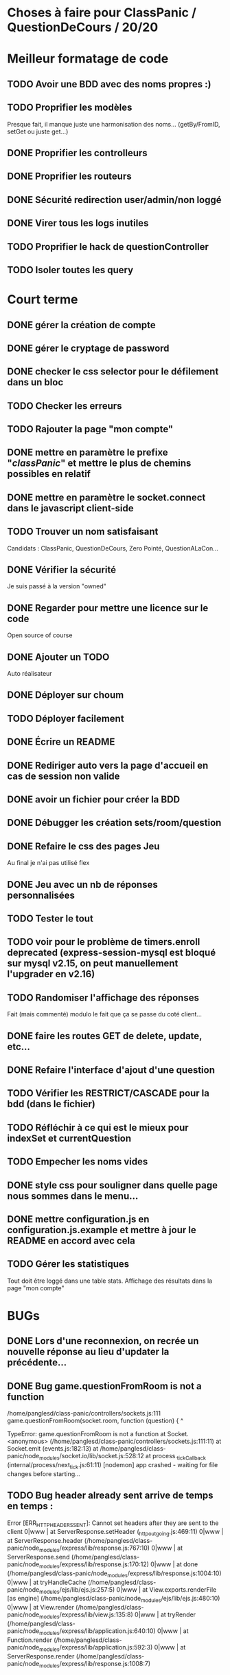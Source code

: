 * Choses à faire pour ClassPanic / QuestionDeCours / 20/20
  
* Meilleur formatage de code

** TODO Avoir une BDD avec des noms propres :)
** TODO Proprifier les modèles 
Presque fait, il manque juste une harmonisation des noms... (getBy/FromID, setGet ou juste get...)
** DONE Proprifier les controlleurs 
   CLOSED: [2018-08-22 mer. 12:43]
** DONE Proprifier les routeurs
   CLOSED: [2018-08-20 lun. 18:21]
** DONE Sécurité redirection user/admin/non loggé
   CLOSED: [2018-08-20 lun. 18:16]

** DONE Virer tous les logs inutiles
   CLOSED: [2018-09-12 mer. 13:25]
** TODO Proprifier le hack de questionController
** TODO Isoler toutes les query

* Court terme

** DONE gérer la création de compte
   CLOSED: [2018-08-21 mar. 02:14]

** DONE gérer le cryptage de password
   CLOSED: [2018-08-21 mar. 02:15]


** DONE checker le css selector pour le défilement dans un bloc
   CLOSED: [2018-08-23 jeu. 11:22]

** TODO Checker les erreurs

** TODO Rajouter la page "mon compte"

** DONE mettre en paramètre le prefixe "/classPanic/" et mettre le plus de chemins possibles en relatif
   CLOSED: [2018-08-23 jeu. 18:18]

** DONE mettre en paramètre le socket.connect dans le javascript client-side
   CLOSED: [2018-08-23 jeu. 18:19]
** TODO Trouver un nom satisfaisant
Candidats : ClassPanic, QuestionDeCours, Zero Pointé, QuestionALaCon...


** DONE Vérifier la sécurité
   CLOSED: [2018-08-23 jeu. 06:43]
Je suis passé à la version "owned"

** DONE Regarder pour mettre une licence sur le code
   CLOSED: [2018-08-23 jeu. 18:20]
Open source of course

** DONE Ajouter un TODO
   CLOSED: [2018-08-15 mer. 02:40]
Auto réalisateur

** DONE Déployer sur choum
   CLOSED: [2018-08-24 Fri 03:16]
** TODO Déployer facilement
** DONE Écrire un README
   CLOSED: [2018-09-07 Fri 06:07]

** DONE Rediriger auto vers la page d'accueil en cas de session non valide
   CLOSED: [2018-08-22 mer. 11:21]

** DONE avoir un fichier pour créer la BDD
   CLOSED: [2018-08-23 jeu. 07:37]

** DONE Débugger les création sets/room/question
   CLOSED: [2018-08-22 mer. 11:58]

** DONE Refaire le css des pages Jeu 
   CLOSED: [2018-08-22 mer. 11:21]
Au final je n'ai pas utilisé flex

** DONE Jeu avec un nb de réponses personnalisées
   CLOSED: [2018-08-19 dim. 06:19]

** TODO Tester le tout

** TODO voir pour le problème de timers.enroll deprecated (express-session-mysql est bloqué sur mysql v2.15, on peut manuellement l'upgrader en v2.16)

** TODO Randomiser l'affichage des réponses
   Fait (mais commenté) modulo le fait que ça se passe du coté client...
** DONE faire les routes GET de delete, update, etc...
   CLOSED: [2018-09-12 mer. 22:26]
** DONE Refaire l'interface d'ajout d'une question
   CLOSED: [2018-09-13 jeu. 23:22]
** TODO Vérifier les RESTRICT/CASCADE pour la bdd (dans le fichier)

** TODO Réfléchir à ce qui est le mieux pour indexSet et currentQuestion
** TODO Empecher les noms vides
** DONE style css pour souligner dans quelle page nous sommes dans le menu...
   CLOSED: [2018-09-19 mer. 14:31]
** DONE mettre configuration.js en configuration.js.example et mettre à jour le README en accord avec cela
   CLOSED: [2018-09-29 sam. 12:42]
** TODO Gérer les statistiques
Tout doit être loggé dans une table stats. Affichage des résultats dans la page "mon compte"


* BUGs

** DONE Lors d'une reconnexion, on recrée un nouvelle réponse au lieu d'updater la précédente...
   CLOSED: [2018-09-19 mer. 00:17]
** DONE Bug game.questionFromRoom is not a function
   CLOSED: [2018-09-17 lun. 14:16]
/home/panglesd/class-panic/controllers/sockets.js:111
            game.questionFromRoom(socket.room, function (question) {
                 ^

TypeError: game.questionFromRoom is not a function
    at Socket.<anonymous> (/home/panglesd/class-panic/controllers/sockets.js:111:11)
    at Socket.emit (events.js:182:13)
    at /home/panglesd/class-panic/node_modules/socket.io/lib/socket.js:528:12
    at process._tickCallback (internal/process/next_tick.js:61:11)
[nodemon] app crashed - waiting for file changes before starting...

** TODO Bug header already sent arrive de temps en temps :
Error [ERR_HTTP_HEADERS_SENT]: Cannot set headers after they are sent to the client
0|www    |     at ServerResponse.setHeader (_http_outgoing.js:469:11)
0|www    |     at ServerResponse.header (/home/panglesd/class-panic/node_modules/express/lib/response.js:767:10)
0|www    |     at ServerResponse.send (/home/panglesd/class-panic/node_modules/express/lib/response.js:170:12)
0|www    |     at done (/home/panglesd/class-panic/node_modules/express/lib/response.js:1004:10)
0|www    |     at tryHandleCache (/home/panglesd/class-panic/node_modules/ejs/lib/ejs.js:257:5)
0|www    |     at View.exports.renderFile [as engine] (/home/panglesd/class-panic/node_modules/ejs/lib/ejs.js:480:10)
0|www    |     at View.render (/home/panglesd/class-panic/node_modules/express/lib/view.js:135:8)
0|www    |     at tryRender (/home/panglesd/class-panic/node_modules/express/lib/application.js:640:10)
0|www    |     at Function.render (/home/panglesd/class-panic/node_modules/express/lib/application.js:592:3)
0|www    |     at ServerResponse.render (/home/panglesd/class-panic/node_modules/express/lib/response.js:1008:7)


* Long terme

** TODO On peut ouvrir et fermer des salles.

** TODO rajouter la possibilité d'avoir plusieurs réponses valides

** TODO Rajouter la possibilité de poser une question à la volée...
** TODO Faire une appli android et Iphone
** TODO Créer des rêgles différentes, avec des timers par exemple, des champs de texte...

** TODO Possibilité d'ajouter des images dans une question...

* Version grande echelle

A voir plus tard : créer la notion de cours, la possibilité d'inviter des étudiants à son cours, de demander de suivre un cours.
Ensuite, chaque étdiant ne peut rentrer que dans les rooms des cours qu'il suit.
